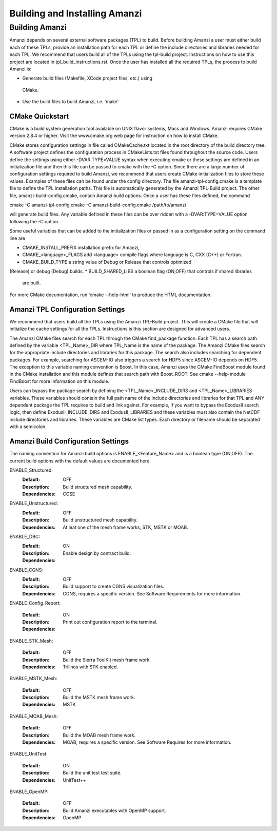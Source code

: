 ==============================================
Building and Installing Amanzi 
==============================================


Building Amanzi
===============

Amanzi depends on several external software packages (TPL) to build. Before
building Amanzi a user must either build each of these TPLs, provide
an installation path for each TPL or define the include directories and
libraries needed for each TPL. We recommend that users build all of the
TPLs using the tpl-build project. Instructions on how to use this project
are located in tpl_build_instructions.rst. Once the user has installed all
the required TPLs, the process to build Amanzi is:

* Generate build files (Makefile, XCode project files, etc.) using 
 CMake.
* Use the build files to build Amanzi, i.e. 'make'
  

CMake Quickstart
----------------

CMake is a build system generation tool available on UNIX flavor systems,
Macs and Windows. Amanzi requires CMake version 2.8.4 or higher. Visit
the www.cmake.org web page for instruction on how to install CMake. 

CMake stores configuration settings in file called CMakeCache.txt located
in the root directory of the build directory tree. A software project
defines the configuration process in CMakeLists.txt files found 
throughout the source code. Users define the settings using either
-DVAR:TYPE=VALUE syntax when executing cmake or these settings are
defined in an initialization file and then this file can be passed to cmake
with the -C option. Since there are a large number of configuration 
settings required to build Amanzi, we recommend that users create
CMake initialization files to store these values. Examples of these 
files can be found under the config directory. The file amanzi-tpl-config.cmake
is a template file to define the TPL installation paths. This file
is automatically generated by the Amanzi TPL-Build project. The other
file, amanzi-build-config.cmake, contain Amanzi build options. Once a
user has these files defined, the command 

cmake -C amanzi-tpl-config.cmake -C amanzi-build-config.cmake /path/to/amanzi

will generate build files. Any variable defined in these files can be over 
ridden with a -DVAR:TYPE=VALUE option following the -C option.

Some useful variables that can be added to the initialization files or
passed in as a configuration setting on the command line are

* CMAKE_INSTALL_PREFIX installation prefix for Amanzi,
* CMAKE_<language>_FLAGS add <language> compile flags where language is
  C, CXX (C++) or Fortran.
* CMAKE_BUILD_TYPE a string value of Debug or Release that controls optimized
(Release) or debug (Debug) builds.
* BUILD_SHARED_LIBS a boolean flag (ON,OFF) that controls if shared libraries
  are built.

For more CMake documentation, run 'cmake --help-html' to produce the
HTML documentation.


Amanzi TPL Configuration Settings
---------------------------------

We recommend that users build all the TPLs using the Amanzi TPL-Build project.
This will create a CMake file that will initialize the cache settings for all 
the TPLs. Instructions is this section are designed for advanced users. 

The Amanzi CMake files search for each TPL through the CMake find_package function.
Each TPL has a search path defined by the variable <TPL_Name>_DIR where
TPL_Name is the name of the package. The Amanzi CMake files search for the
appropriate include directories and libraries for this package. The search
also includes searching for dependent packages. For example, searching for
ASCEM-IO also triggers a search for HDF5 since ASCEM-IO depends on HDF5. 
The exception to this variable naming convention is Boost. In this case,
Amanzi uses the CMake FindBoost module found in the CMake installation
and this module defines that search path with Boost_ROOT. See 
cmake --help-module FindBoost for more information on this module.

Users can bypass the package search by defining the <TPL_Name>_INCLUDE_DIRS
and <TPL_Name>_LIBRARIES variables. These variables should contain the full
path name of the include directories and libraries for that TPL and ANY
dependent package the TPL requires to build and link against. For example,
if you want to bypass the ExodusII search logic, then define
ExodusII_INCLUDE_DIRS and ExodusII_LIBRARIES and these variables must
also contain the NetCDF include directories and libraries. These variables
are CMake list types. Each directory or filename should be separated with 
a semicolon.

Amanzi Build Configuration Settings
-----------------------------------

The naming convention for Amanzi build options is ENABLE_<Feature_Name>
and is a boolean type (ON,OFF). The current build options with the default values
are documented here.


ENABLE_Structured:
        :Default: OFF
        :Description: Build structured mesh capability. 
        :Dependencies: CCSE


ENABLE_Unstructured:
        :Default: OFF
        :Description: Build unstructured mesh capability.
        :Dependencies: At leat one of the mesh frame works, STK, MSTK or MOAB.


ENABLE_DBC:
        :Default: ON
        :Description: Enable design by contract build.
        :Dependencies:


ENABLE_CGNS:
        :Default: OFF
        :Description: Build support to create CGNS visualization files.
        :Dependencies: CGNS, requires a specific version. See Software Requirements
                       for more information.

ENABLE_Config_Report:

        :Default: ON
        :Description: Print out configuration report to the terminal.
        :Dependencies:


ENABLE_STK_Mesh:

        :Default: OFF
        :Description: Build the Sierra ToolKit mesh frame work.
        :Dependencies: Trilinos with STK enabled.


ENABLE_MSTK_Mesh:

        :Default: OFF
        :Description: Build the MSTK mesh frame work.
        :Dependencies: MSTK


ENABLE_MOAB_Mesh:

        :Default: OFF
        :Description: Build the MOAB mesh frame work.
        :Dependencies: MOAB, requires a specific version. See
                       Software Requires for more information.


ENABLE_UnitTest:

        :Default: ON
        :Description: Build the unit test test suite.
        :Dependencies: UnitTest++


ENABLE_OpenMP:

        :Default: OFF
        :Description: Build Amanzi executables with OpenMP support.
        :Dependencies: OpenMP

                       
                       


